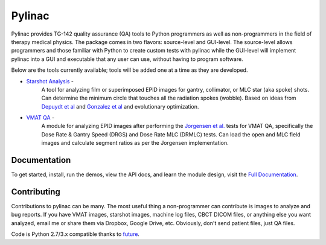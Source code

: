 Pylinac
=======

.. image:: https://pypip.in/version/pylinac/badge.svg?text=version
    :target: https://pypi.python.org/pypi/pylinac/
    :alt: Latest Version

.. image:: https://pypip.in/py_versions/pylinac/badge.svg
    :target: https://pypi.python.org/pypi/pylinac/
    :alt: Supported Python versions

.. image:: https://pypip.in/license/pylinac/badge.svg
    :target: https://pypi.python.org/pypi/pylinac/
    :alt: License

Pylinac provides TG-142 quality assurance (QA) tools to Python programmers as well as non-programmers in the field of 
therapy medical physics. The package comes in two flavors: source-level and GUI-level. The source-level
allows programmers and those familiar with Python to create custom tests with pylinac while the GUI-level will implement
pylinac into a GUI and executable that any user can use, without having to program software.

Below are the tools currently available; tools will be added one at a time as they are developed.

* `Starshot Analysis <http://pylinac.readthedocs.org/en/latest/starshot_docs.html>`_ -
    A tool for analyzing film or superimposed EPID images for gantry, collimator, or MLC star (aka spoke) shots. Can determine
    the minimum circle that touches all the radiation spokes (wobble). Based on ideas from `Depuydt et al <http://iopscience.iop.org/0031-9155/57/10/2997>`_
    and `Gonzalez et al <http://dx.doi.org/10.1118/1.1755491>`_ and evolutionary optimization.
* `VMAT QA <http://pylinac.readthedocs.org/en/latest/vmat_docs.html>`_ -
    A module for analyzing EPID images after performing the `Jorgensen et al. <http://dx.doi.org/10.1118/1.3552922>`_ tests for VMAT QA, specifically the Dose Rate & Gantry Speed
    (DRGS) and Dose Rate MLC (DRMLC) tests. Can load the open and MLC field images and calculate segment ratios as per the Jorgensen implementation.


Documentation
-------------
To get started, install, run the demos, view the API docs, and learn the module design, visit the `Full Documentation <http://pylinac.readthedocs.org/en/latest/index.html>`_.

Contributing
------------

Contributions to pylinac can be many. The most useful thing a non-programmer can contribute is images to analyze and bug reports. If
you have VMAT images, starshot images, machine log files, CBCT DICOM files, or anything else you want analyzed, email me
or share them via Dropbox, Google Drive, etc. Obviously, don't send patient files, just QA files.


Code is Python 2.7/3.x compatible thanks to `future <http://python-future.org/>`_.


